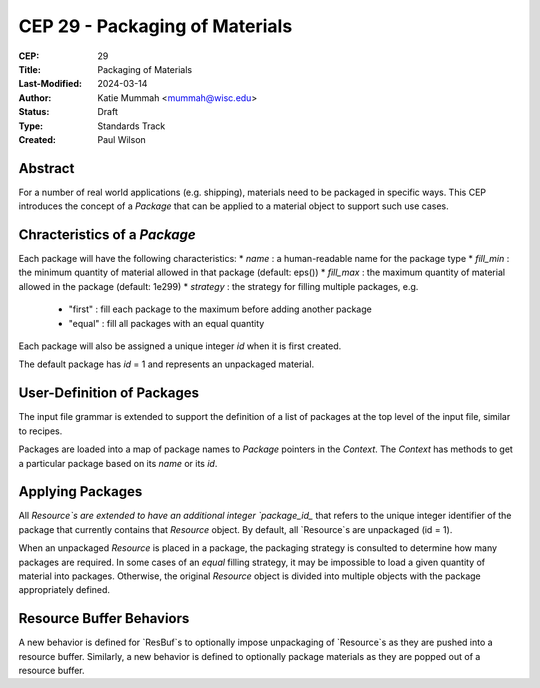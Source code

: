 CEP 29 - Packaging of Materials
*********************************************************

:CEP: 29
:Title: Packaging of Materials
:Last-Modified: 2024-03-14
:Author: Katie Mummah <mummah@wisc.edu>
:Status: Draft
:Type: Standards Track
:Created: Paul Wilson


Abstract
========

For a number of real world applications (e.g. shipping), materials need to be
packaged in specific ways. This CEP introduces the concept of a `Package` that
can be applied to a material object to support such use cases.

Chracteristics of a `Package`
==============================

Each package will have the following characteristics: * `name` : a
human-readable name for the package type * `fill_min` : the minimum quantity of
material allowed in that package (default: eps()) * `fill_max` : the maximum
quantity of material allowed in the package (default: 1e299) * `strategy` : the
strategy for filling multiple packages, e.g. 
    * "first" : fill each package to the maximum before adding another package
    * "equal" : fill all packages with an equal quantity

Each package will also be assigned a unique integer `id` when it is first
created.

The default package has `id` = 1 and represents an unpackaged material.


User-Definition of Packages
============================

The input file grammar is extended to support the definition of a list of
packages at the top level of the input file, similar to recipes.

Packages are loaded into a map of package names to `Package` pointers in the
`Context`. The `Context` has methods to get a particular package based on its
`name` or its `id`.

Applying Packages
==================

All `Resource`s are extended to have an additional integer `package_id_` that
refers to the unique integer identifier of the package that currently contains
that `Resource` object.  By default, all `Resource`s are unpackaged (id = 1).

When an unpackaged `Resource` is placed in a package, the packaging strategy is
consulted to determine how many packages are required.  In some cases of an
`equal` filling strategy, it may be impossible to load a given quantity of
material into packages.  Otherwise, the original `Resource` object is divided
into multiple objects with the package appropriately defined.

Resource Buffer Behaviors
===========================

A new behavior is defined for `ResBuf`s to optionally impose unpackaging of
`Resource`s as they are pushed into a resource buffer. Similarly, a new behavior
is defined to optionally package materials as they are popped out of a resource
buffer.

